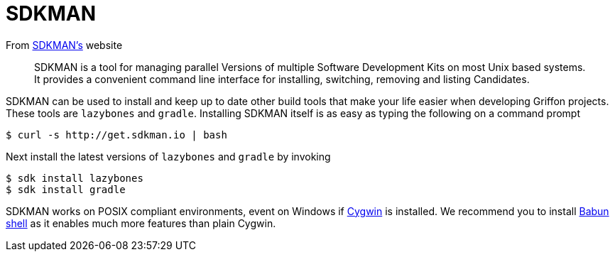 
[[_buildtools_sdk]]
= SDKMAN

From http://sdkman.io/[SDKMAN's] website

> SDKMAN is a tool for managing parallel Versions of multiple Software Development Kits
> on most Unix based systems. It provides a convenient command line interface for
> installing, switching, removing and listing Candidates.

SDKMAN can be used to install and keep up to date other build tools that make your life
easier when developing Griffon projects. These tools are `lazybones` and `gradle`.
Installing SDKMAN itself is as easy as typing the following on a command prompt

[source]
----
$ curl -s http://get.sdkman.io | bash
----

Next install the latest versions of `lazybones` and `gradle` by invoking

[source]
----
$ sdk install lazybones
$ sdk install gradle
----

SDKMAN works on POSIX compliant environments, event on Windows if https://www.cygwin.com/[Cygwin]
is installed. We recommend you to install http://babun.github.io/[Babun shell] as it enables
much more features than plain Cygwin.

